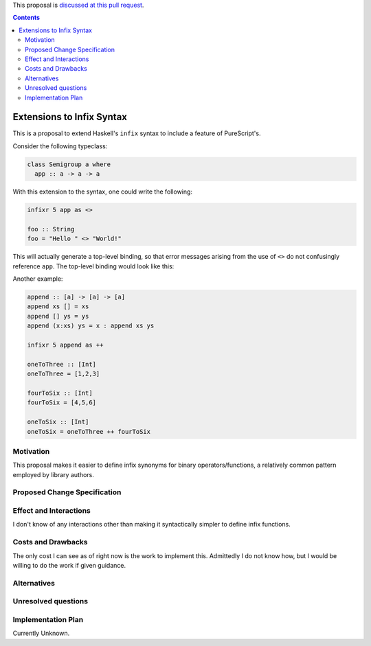 .. proposal-number:: Leave blank. This will be filled in when the proposal is
                     accepted.

.. trac-ticket:: Leave blank. This will eventually be filled with the Trac
                 ticket number which will track the progress of the
                 implementation of the feature.

.. implemented:: Leave blank. This will be filled in with the first GHC version which
                 implements the described feature.

.. highlight:: haskell

This proposal is `discussed at this pull request <https://github.com/ghc-proposals/ghc-proposals/pull/141>`_.

.. contents::

Extensions to Infix Syntax
==========================

This is a proposal to extend Haskell's ``infix`` syntax to include a feature of PureScript's.

Consider the following typeclass:

.. code-block:: haskell

  class Semigroup a where
    app :: a -> a -> a

With this extension to the syntax, one could write the following:

.. code-block:: haskell
  
  infixr 5 app as <>

  foo :: String
  foo = "Hello " <> "World!"

This will actually generate a top-level binding, so that error messages arising
from the use of ``<>`` do not confusingly reference ``app``. The top-level binding
would look like this:

.. code-block:: haskell
  infixr 5 <>

  (<>) :: Semigroup a => a -> a -> a
  (<>) = app

Another example:

.. code-block:: haskell

  append :: [a] -> [a] -> [a]
  append xs [] = xs
  append [] ys = ys
  append (x:xs) ys = x : append xs ys

  infixr 5 append as ++

  oneToThree :: [Int]
  oneToThree = [1,2,3]

  fourToSix :: [Int]
  fourToSix = [4,5,6]

  oneToSix :: [Int]
  oneToSix = oneToThree ++ fourToSix

Motivation
------------

This proposal makes it easier to define infix synonyms for binary operators/functions,
a relatively common pattern employed by library authors.

Proposed Change Specification
-----------------------------

Effect and Interactions
-----------------------

I don't know of any interactions other than making it syntactically simpler to define infix functions.

Costs and Drawbacks
-------------------

The only cost I can see as of right now is the work to implement this.
Admittedly I do not know how, but I would be willing to do the work if given
guidance.

Alternatives
------------

Unresolved questions
--------------------

Implementation Plan
-------------------

Currently Unknown.
